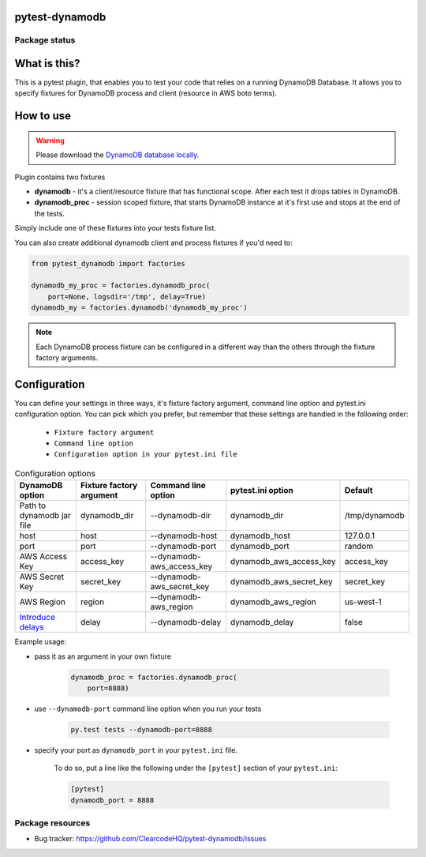 .. image:: https://raw.githubusercontent.com/ClearcodeHQ/pytest-dynamodb/master/logo.png
    :width: 100px
    :height: 100px
    
pytest-dynamodb
===============

.. image:: https://img.shields.io/pypi/v/pytest-dynamodb.svg
    :target: https://pypi.python.org/pypi/pytest-dynamodb/
    :alt: Latest PyPI version

.. image:: https://img.shields.io/pypi/wheel/pytest-dynamodb.svg
    :target: https://pypi.python.org/pypi/pytest-dynamodb/
    :alt: Wheel Status

.. image:: https://img.shields.io/pypi/pyversions/pytest-dynamodb.svg
    :target: https://pypi.python.org/pypi/pytest-dynamodb/
    :alt: Supported Python Versions

.. image:: https://img.shields.io/pypi/l/pytest-dynamodb.svg
    :target: https://pypi.python.org/pypi/pytest-dynamodb/
    :alt: License

Package status
--------------

.. image:: https://travis-ci.org/ClearcodeHQ/pytest-dynamodb.svg?branch=v2.0.1
    :target: https://travis-ci.org/ClearcodeHQ/pytest-dynamodb
    :alt: Tests

.. image:: https://coveralls.io/repos/ClearcodeHQ/pytest-dynamodb/badge.png?branch=v2.0.1
    :target: https://coveralls.io/r/ClearcodeHQ/pytest-dynamodb?branch=v2.0.1
    :alt: Coverage Status

What is this?
=============

This is a pytest plugin, that enables you to test your code that relies on a running DynamoDB Database.
It allows you to specify fixtures for DynamoDB process and client (resource in AWS boto terms).


How to use
==========

.. warning::

    Please download the `DynamoDB database locally <http://docs.aws.amazon.com/amazondynamodb/latest/developerguide/DynamoDBLocal.html>`_.

Plugin contains two fixtures

* **dynamodb** - it's a client/resource fixture that has functional scope. After each test it drops tables in DynamoDB.
* **dynamodb_proc** - session scoped fixture, that starts DynamoDB instance at it's first use and stops at the end of the tests.

Simply include one of these fixtures into your tests fixture list.

You can also create additional dynamodb client and process fixtures if you'd need to:


.. code-block:: python

    from pytest_dynamodb import factories

    dynamodb_my_proc = factories.dynamodb_proc(
        port=None, logsdir='/tmp', delay=True)
    dynamodb_my = factories.dynamodb('dynamodb_my_proc')

.. note::

    Each DynamoDB process fixture can be configured in a different way than the others through the fixture factory arguments.


Configuration
=============

You can define your settings in three ways, it's fixture factory argument, command line option and pytest.ini configuration option.
You can pick which you prefer, but remember that these settings are handled in the following order:

    * ``Fixture factory argument``
    * ``Command line option``
    * ``Configuration option in your pytest.ini file``

.. list-table:: Configuration options
   :header-rows: 1

   * - DynamoDB option
     - Fixture factory argument
     - Command line option
     - pytest.ini option
     - Default
   * - Path to dynamodb jar file
     - dynamodb_dir
     - --dynamodb-dir
     - dynamodb_dir
     - /tmp/dynamodb
   * - host
     - host
     - --dynamodb-host
     - dynamodb_host
     - 127.0.0.1
   * - port
     - port
     - --dynamodb-port
     - dynamodb_port
     - random
   * - AWS Access Key
     - access_key
     - --dynamodb-aws_access_key
     - dynamodb_aws_access_key
     - access_key
   * - AWS Secret Key
     - secret_key
     - --dynamodb-aws_secret_key
     - dynamodb_aws_secret_key
     - secret_key
   * - AWS Region
     - region
     - --dynamodb-aws_region
     - dynamodb_aws_region
     - us-west-1
   * - `Introduce delays <http://docs.aws.amazon.com/amazondynamodb/latest/developerguide/DynamoDBLocal.html)>`_
     - delay
     - --dynamodb-delay
     - dynamodb_delay
     - false


Example usage:

* pass it as an argument in your own fixture

    .. code-block:: python

        dynamodb_proc = factories.dynamodb_proc(
            port=8888)

* use ``--dynamodb-port`` command line option when you run your tests

    .. code-block::

        py.test tests --dynamodb-port=8888


* specify your port as ``dynamodb_port`` in your ``pytest.ini`` file.

    To do so, put a line like the following under the ``[pytest]`` section of your ``pytest.ini``:

    .. code-block:: ini

        [pytest]
        dynamodb_port = 8888

Package resources
-----------------

* Bug tracker: https://github.com/ClearcodeHQ/pytest-dynamodb/issues
